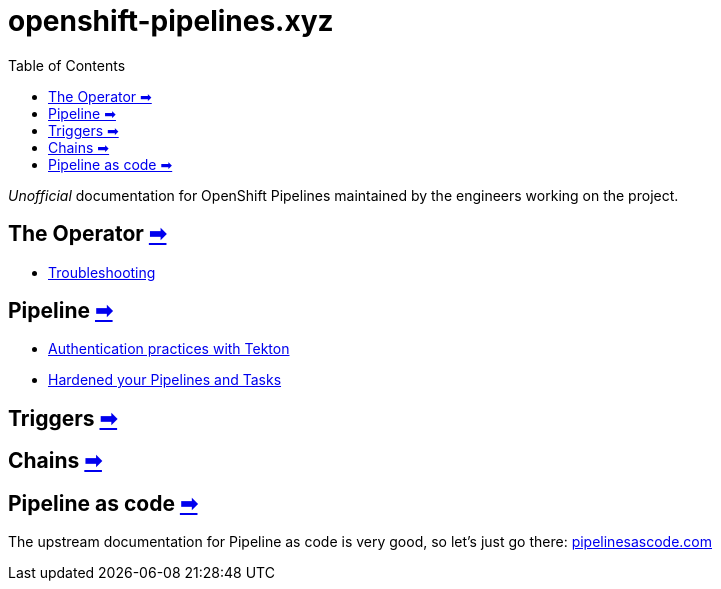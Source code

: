 = openshift-pipelines.xyz
:toc: left
:toclevels: 5
:docinfo: shared
:docinfodir: common

__Unofficial__ documentation for OpenShift Pipelines maintained by the
engineers working on the project.

== The Operator xref:operator/index.adoc[➡]

- xref:operator/troubleshooting.adoc[Troubleshooting]

== Pipeline xref:pipeline/index.adoc[➡]

- xref:pipeline/auth.adoc[Authentication practices with Tekton]
- xref:pipeline/hardened.doc[Hardened your Pipelines and Tasks]

== Triggers xref:triggers/index.adoc[➡]

== Chains xref:chains/index.adoc[➡]

== Pipeline as code https://pipelinesascode.com/[➡]

The upstream documentation for Pipeline as code is very good, so let's just go there: https://pipelinesascode.com/[pipelinesascode.com]
